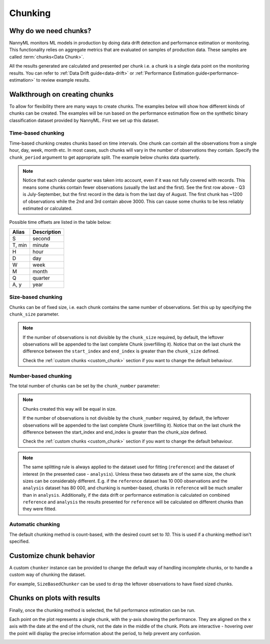 .. _chunking:

======================================
Chunking
======================================

Why do we need chunks?
----------------------

NannyML monitors ML models in production by doing data drift detection and performance estimation or monitoring.
This functionality relies on aggregate metrics that are evaluated on samples of production data.
These samples are called :term:`chunks<Data Chunk>`.

All the results generated are
calculated and presented per chunk i.e. a chunk is a single data point on the monitoring results. You
can refer to :ref:`Data Drift guide<data-drift>` or :ref:`Performance Estimation guide<performance-estimation>`
to review example results.



Walkthrough on creating chunks
------------------------------

To allow for flexibility there are many ways to create chunks. The examples below will show how different
kinds of chunks can be created. The examples will be run based on the performance estimation flow on the
synthetic binary classification dataset provided by NannyML. First we set up this dataset.

.. nbimport::
    :path: ./example_notebooks/Tutorial - Chunking - Car Loan.ipynb
    :cells: 1

Time-based chunking
~~~~~~~~~~~~~~~~~~~

Time-based chunking creates chunks based on time intervals. One chunk can contain all the observations
from a single hour, day, week, month etc. In most cases, such chunks will vary in the number of observations they
contain. Specify the ``chunk_period`` argument to get appropriate split. The example below chunks data quarterly.

.. nbimport::
    :path: ./example_notebooks/Tutorial - Chunking - Car Loan.ipynb
    :cells: 2

.. nbtable::
    :path: ./example_notebooks/Tutorial - Chunking - Car Loan.ipynb
    :cell: 3

.. note::
    Notice that each calendar quarter was taken into account, even if it was not fully covered with records.
    This means some chunks contain fewer observations (usually the last and the first). See the first row above - Q3 is
    July-September, but the first record in the data is from the last day of August. The first chunk has ~1200 of
    observations while the 2nd and 3rd contain above 3000.
    This can cause some chunks to be less reliably estimated or calculated.

Possible time offsets are listed in the table below:

+------------+------------+
| Alias      | Description|
+============+============+
| S          | second     |
+------------+------------+
| T, min     | minute     |
+------------+------------+
| H          | hour       |
+------------+------------+
| D          | day        |
+------------+------------+
| W          | week       |
+------------+------------+
| M          | month      |
+------------+------------+
| Q          | quarter    |
+------------+------------+
| A, y       | year       |
+------------+------------+


Size-based chunking
~~~~~~~~~~~~~~~~~~~

Chunks can be of fixed size, i.e. each chunk contains the same number of observations. Set this up by specifying the
``chunk_size`` parameter.

.. nbimport::
    :path: ./example_notebooks/Tutorial - Chunking - Car Loan.ipynb
    :cells: 4

.. nbtable::
    :path: ./example_notebooks/Tutorial - Chunking - Car Loan.ipynb
    :cell: 5

.. note::
    If the number of observations is not divisible by the ``chunk_size`` required,
    by default, the  leftover observations will be appended to the last complete Chunk (overfilling it).
    Notice that on the last chunk the difference between the ``start_index`` and ``end_index``
    is greater than the ``chunk_size`` defined.

    Check the :ref:`custom chunks <custom_chunk>` section if you want to change the default behaviour.

    .. nbimport::
        :path: ./example_notebooks/Tutorial - Chunking - Car Loan.ipynb
        :cells: 6

    .. nbtable::
        :path: ./example_notebooks/Tutorial - Chunking - Car Loan.ipynb
        :cell: 7

    .. nbimport::
        :path: ./example_notebooks/Tutorial - Chunking - Car Loan.ipynb
        :cells: 8
        :show_output:


Number-based chunking
~~~~~~~~~~~~~~~~~~~~~

The total number of chunks can be set by the ``chunk_number`` parameter:

.. nbimport::
    :path: ./example_notebooks/Tutorial - Chunking - Car Loan.ipynb
    :cells: 9
    :show_output:

.. note::
    Chunks created this way will be equal in size.

    If the number of observations is not divisible by the ``chunk_number`` required, by default,
    the leftover observations will be appended to the last complete Chunk (overfilling it).
    Notice that on the last chunk the difference between the start_index and end_index is greater than the chunk_size defined.

    Check the :ref:`custom chunks <custom_chunk>` section if you want to change the default behaviour.

    .. nbimport::
        :path: ./example_notebooks/Tutorial - Chunking - Car Loan.ipynb
        :cells: 10

    .. nbtable::
        :path: ./example_notebooks/Tutorial - Chunking - Car Loan.ipynb
        :cell: 11

    .. nbimport::
        :path: ./example_notebooks/Tutorial - Chunking - Car Loan.ipynb
        :cells: 12
        :show_output:

.. note::
    The same splitting rule is always applied to the dataset used for fitting (``reference``) and the dataset of
    interest (in the presented case - ``analysis``). Unless these two datasets are of the same size, the chunk sizes
    can be considerably different. E.g. if the ``reference`` dataset has 10 000 observations and the ``analysis``
    dataset has 80 000, and chunking is number-based, chunks in ``reference`` will be much smaller than in
    ``analysis``. Additionally, if the data drift or performance estimation is calculated on
    combined ``reference`` and ``analysis`` the results presented for ``reference`` will be calculated on different
    chunks than they were fitted.

Automatic chunking
~~~~~~~~~~~~~~~~~~

The default chunking method is count-based, with the desired count set to `10`.
This is used if a chunking method isn't specified.

.. nbimport::
    :path: ./example_notebooks/Tutorial - Chunking - Car Loan.ipynb
    :cells: 13
    :show_output:


.. _custom_chunk:

Customize chunk behavior
------------------------

A custom ``chunker`` instance can be provided to change the default way of handling incomplete chunks,
or to handle a custom way of chunking the dataset.

For example, ``SizeBasedChunker`` can be used to ``drop`` the leftover observations to have fixed sized chunks.

.. nbimport::
    :path: ./example_notebooks/Tutorial - Chunking - Car Loan.ipynb
    :cells: 14
    :show_output:



Chunks on plots with results
----------------------------

Finally, once the chunking method is selected, the full performance estimation can be run.

Each point on the plot represents a single chunk, with the y-axis showing the performance.
They are aligned on the x axis with the date at the end of the chunk, not the date in the middle of the chunk.
Plots are interactive - hovering over the point will display the precise information about the period,
to help prevent any confusion.

.. nbimport::
    :path: ./example_notebooks/Tutorial - Chunking - Car Loan.ipynb
    :cells: 15

.. image:: /_static/tutorials/chunking/chunk-size.svg


